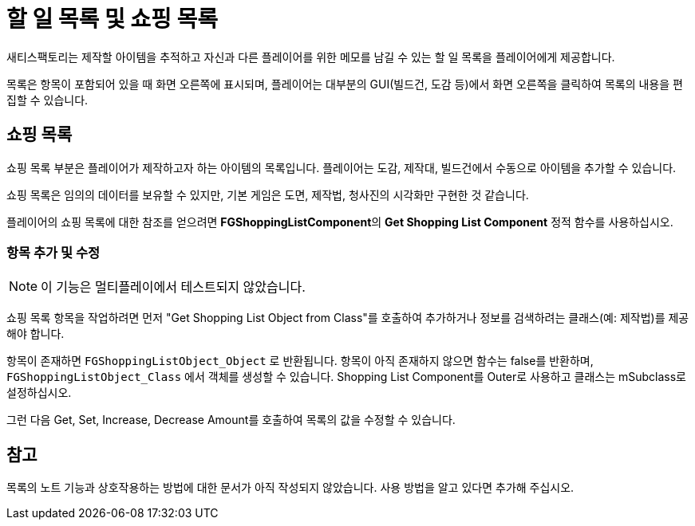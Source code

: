 = 할 일 목록 및 쇼핑 목록

새티스팩토리는 제작할 아이템을 추적하고 자신과 다른 플레이어를 위한 메모를 남길 수 있는 할 일 목록을 플레이어에게 제공합니다.

목록은 항목이 포함되어 있을 때 화면 오른쪽에 표시되며,
플레이어는 대부분의 GUI(빌드건, 도감 등)에서
화면 오른쪽을 클릭하여 목록의 내용을 편집할 수 있습니다.

== 쇼핑 목록

쇼핑 목록 부분은 플레이어가 제작하고자 하는 아이템의 목록입니다.
플레이어는 도감, 제작대, 빌드건에서 수동으로 아이템을 추가할 수 있습니다.

쇼핑 목록은 임의의 데이터를 보유할 수 있지만,
기본 게임은 도면, 제작법, 청사진의 시각화만 구현한 것 같습니다.

플레이어의 쇼핑 목록에 대한 참조를 얻으려면
**FGShoppingListComponent**의 **Get Shopping List Component** 정적 함수를 사용하십시오.

=== 항목 추가 및 수정

[NOTE]
====
이 기능은 멀티플레이에서 테스트되지 않았습니다.
====

쇼핑 목록 항목을 작업하려면 먼저 "Get Shopping List Object from Class"를 호출하여
추가하거나 정보를 검색하려는 클래스(예: 제작법)를 제공해야 합니다.

항목이 존재하면 `FGShoppingListObject_Object` 로 반환됩니다.
항목이 아직 존재하지 않으면 함수는 false를 반환하며,
`FGShoppingListObject_Class` 에서 객체를 생성할 수 있습니다.
Shopping List Component를 Outer로 사용하고 클래스는 mSubclass로 설정하십시오.

그런 다음 Get, Set, Increase, Decrease Amount를 호출하여 목록의 값을 수정할 수 있습니다.

== 참고

목록의 노트 기능과 상호작용하는 방법에 대한 문서가 아직 작성되지 않았습니다.
사용 방법을 알고 있다면 추가해 주십시오.
